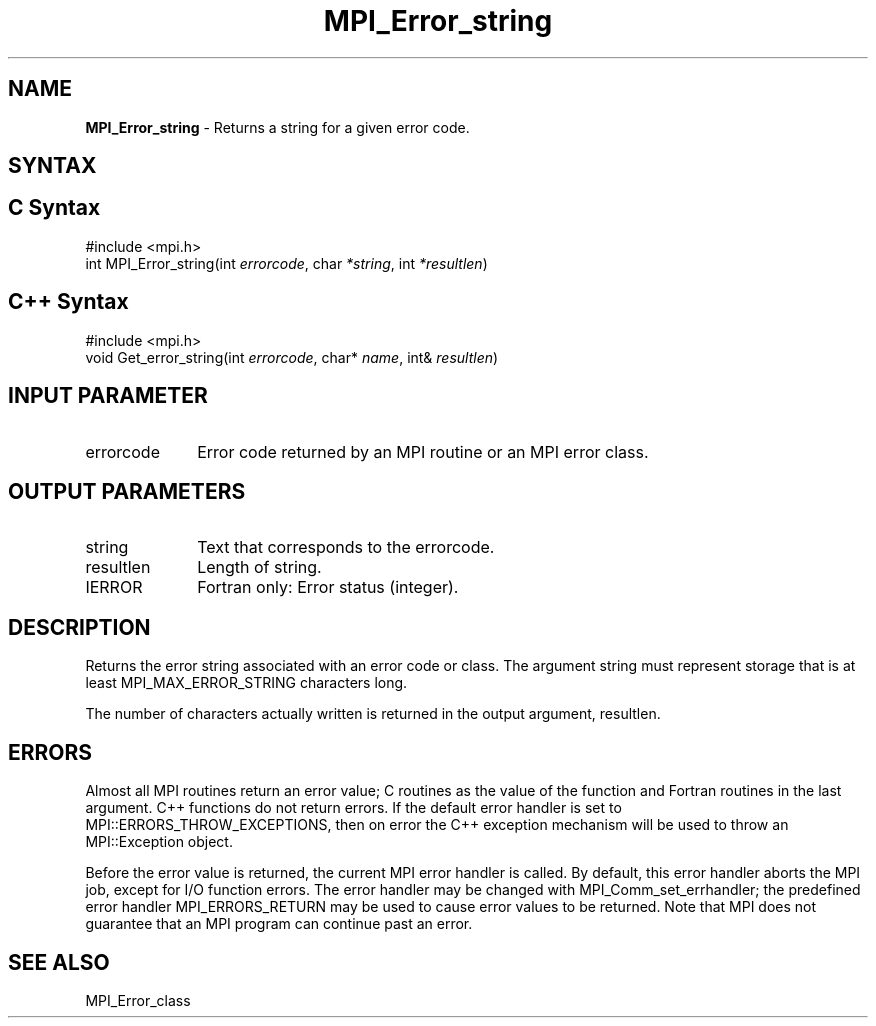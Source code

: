 .\" -*- nroff -*-
.\" Copyright 2010 Cisco Systems, Inc.  All rights reserved.
.\" Copyright 2006-2008 Sun Microsystems, Inc.
.\" Copyright (c) 1996 Thinking Machines Corporation
.\" $COPYRIGHT$
.TH MPI_Error_string 3 "Aug 22, 2018" "3.1.2" "Open MPI"
.SH NAME
\fBMPI_Error_string \fP \- Returns a string for a given error code.

.SH SYNTAX
.ft R
.SH C Syntax
.nf
#include <mpi.h>
int MPI_Error_string(int \fIerrorcode\fP, char\fI *string\fP, int\fI *resultlen\fP)

.fi
.SH C++ Syntax
.nf
#include <mpi.h>
void Get_error_string(int \fIerrorcode\fP, char* \fIname\fP, int& \fIresultlen\fP)

.fi
.SH INPUT PARAMETER
.ft R
.TP 1i
errorcode
Error code returned by an MPI routine or an MPI error class.

.SH OUTPUT PARAMETERS
.ft R
.TP 1i
string
Text that corresponds to the errorcode.
.TP 1i
resultlen
Length of string.
.ft R
.TP 1i
IERROR
Fortran only: Error status (integer).

.SH DESCRIPTION
.ft R
Returns the error string associated with an error code or class. The argument string must represent storage that is at least MPI_MAX_ERROR_STRING characters long.
.sp
The number of characters actually written is returned in the output
argument, resultlen.

.SH ERRORS
Almost all MPI routines return an error value; C routines as the value of the function and Fortran routines in the last argument. C++ functions do not return errors. If the default error handler is set to MPI::ERRORS_THROW_EXCEPTIONS, then on error the C++ exception mechanism will be used to throw an MPI::Exception object.
.sp
Before the error value is returned, the current MPI error handler is
called. By default, this error handler aborts the MPI job, except for I/O function errors. The error handler may be changed with MPI_Comm_set_errhandler; the predefined error handler MPI_ERRORS_RETURN may be used to cause error values to be returned. Note that MPI does not guarantee that an MPI program can continue past an error.

.SH SEE ALSO
.ft R
.sp
MPI_Error_class


